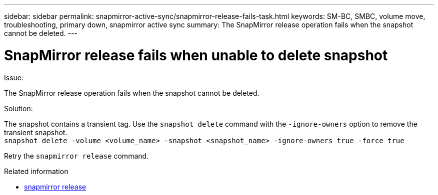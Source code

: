 ---
sidebar: sidebar
permalink: snapmirror-active-sync/snapmirror-release-fails-task.html
keywords: SM-BC, SMBC, volume move, troubleshooting, primary down, snapmirror active sync
summary: The SnapMirror release operation fails when the snapshot cannot be deleted.
---

= SnapMirror release fails when unable to delete snapshot
:hardbreaks:
:nofooter:
:icons: font
:linkattrs:
:imagesdir: ../media/

[.lead]
.Issue:

The SnapMirror release operation fails when the snapshot cannot be deleted.

.Solution:

The snapshot contains a transient tag. Use the `snapshot delete` command with the `-ignore-owners` option to remove the transient snapshot.
`snapshot delete -volume <volume_name> -snapshot <snapshot_name> -ignore-owners true -force true`

Retry the `snapmirror release` command.

.Related information
* link:https://docs.netapp.com/us-en/ontap-cli/snapmirror-release.html[snapmirror release^]


// 2025 July 10, ONTAPDOC-2960